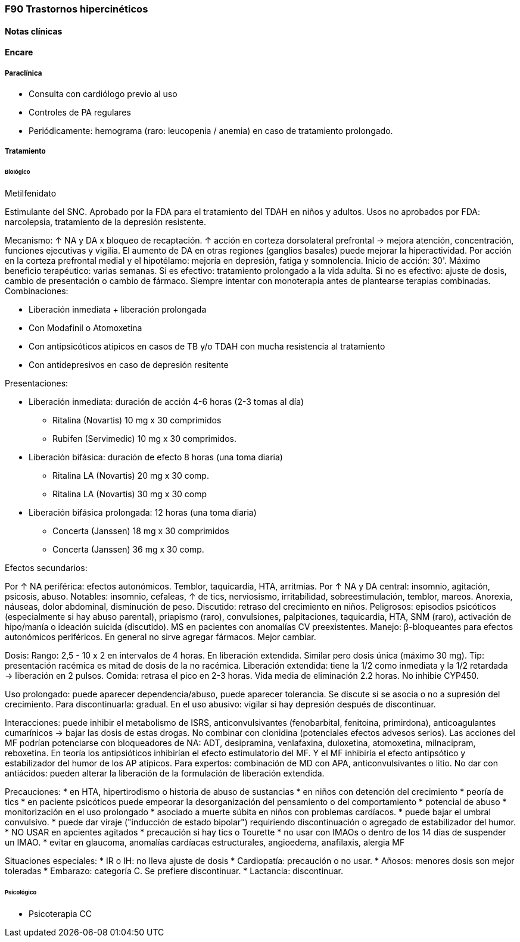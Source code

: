 === F90 Trastornos hipercinéticos

==== Notas clínicas

==== Encare

===== Paraclínica

* Consulta con cardiólogo previo al uso
* Controles de PA regulares
* Periódicamente: hemograma (raro: leucopenia / anemia) en caso de tratamiento prolongado.

===== Tratamiento

====== Biológico

.Metilfenidato
Estimulante del SNC. 
Aprobado por la FDA para el tratamiento del TDAH en niños y adultos.
Usos no aprobados por FDA: narcolepsia, tratamiento de la depresión resistente.

Mecanismo: ↑ NA y DA x bloqueo de recaptación. ↑ acción en corteza dorsolateral prefrontal → mejora atención, concentración, funciones ejecutivas y vigilia. El aumento de DA en otras regiones (ganglios basales) puede mejorar la hiperactividad. Por acción en la corteza prefrontal medial y el hipotélamo: mejoría en depresión, fatiga y somnolencia.
Inicio de acción: 30'. Máximo beneficio terapéutico: varias semanas.
Si es efectivo: tratamiento prolongado a la vida adulta.
Si no es efectivo: ajuste de dosis, cambio de presentación o cambio de fármaco.
Siempre intentar con monoterapia antes de plantearse terapias combinadas.
Combinaciones:

* Liberación inmediata + liberación prolongada
* Con Modafinil o Atomoxetina
* Con antipsicóticos atípicos en casos de TB y/o TDAH con mucha resistencia al tratamiento
* Con antidepresivos en caso de depresión resitente

Presentaciones:

* Liberación inmediata: duración de acción 4-6 horas (2-3 tomas al día)
** Ritalina (Novartis) 10 mg x 30 comprimidos
** Rubifen (Servimedic) 10 mg x 30 comprimidos.
* Liberación bifásica: duración de efecto 8 horas (una toma diaria)
** Ritalina LA (Novartis) 20  mg x 30 comp.
** Ritalina LA (Novartis) 30 mg x 30 comp
* Liberación bifásica  prolongada: 12 horas (una toma diaria)
** Concerta (Janssen) 18 mg x 30 comprimidos
** Concerta (Janssen) 36 mg x 30 comp.

Efectos secundarios:

Por ↑ NA periférica: efectos autonómicos. Temblor, taquicardia, HTA, arritmias.
Por ↑ NA y DA central: insomnio, agitación, psicosis, abuso.
Notables: insomnio, cefaleas, ↑ de tics, nerviosismo, irritabilidad, sobreestimulación, temblor, mareos. Anorexia, náuseas, dolor abdominal, disminución de peso. Discutido: retraso del crecimiento en niños.
Peligrosos: episodios psicóticos (especialmente si hay abuso parental), priapismo (raro), convulsiones, palpitaciones, taquicardia, HTA, SNM (raro), activación de hipo/manía o ideación suicida (discutido). MS en pacientes con anomalías CV preexistentes.
Manejo: β-bloqueantes para efectos autonómicos periféricos. En general no sirve agregar fármacos. Mejor cambiar.

Dosis:
Rango: 2,5 - 10 x 2 en intervalos de 4 horas. En liberación extendida. Similar pero dosis única (máximo 30 mg).
Tip: presentación racémica es mitad de dosis de la no racémica. Liberación extendida: tiene la 1/2 como inmediata y la 1/2 retardada → liberación en 2 pulsos. Comida: retrasa el pico en 2-3 horas. Vida media de eliminación 2.2 horas. No inhibie CYP450.

Uso prolongado: puede aparecer dependencia/abuso, puede aparecer tolerancia. Se discute si se asocia o no a supresión del crecimiento. Para discontinuarla: gradual. En el uso abusivo: vigilar si hay depresión después de discontinuar.

Interacciones: puede inhibir el metabolismo de ISRS, anticonvulsivantes (fenobarbital, fenitoina, primirdona), anticoagulantes cumarínicos → bajar las dosis de estas drogas. No combinar con clonidina (potenciales efectos advesos serios). Las acciones del MF podrían potenciarse con bloqueadores de NA: ADT, desipramina, venlafaxina, duloxetina, atomoxetina, milnacipram, reboxetina. En teoría los antipsióticos inhibirían el efecto estimulatorio del MF. Y el MF inhibiría el efecto antipsótico y estabilizador del humor de los AP atípicos.
Para expertos: combinación de MD con APA, anticonvulsivantes o litio.
No dar con antiácidos: pueden alterar la liberación de la formulación de liberación extendida.

Precauciones:
* en HTA, hipertirodismo o historia de abuso de sustancias
* en niños con detención del crecimiento
* peoría de tics
* en paciente psicóticos puede empeorar la desorganización del pensamiento o del comportamiento
* potencial de abuso
* monitorización en el uso prolongado
* asociado a muerte súbita en niños con problemas cardíacos.
* puede bajar el umbral convulsivo.
* puede dar viraje ("inducción de estado bipolar") requiriendo discontinuación o agregado de estabilizador del humor.
* NO USAR en apcientes agitados
* precaución si hay tics o Tourette
* no usar con IMAOs o dentro de los 14 días de suspender un IMAO.
* evitar en glaucoma, anomalías cardíacas estructurales, angioedema, anafilaxis, alergia MF

Situaciones especiales:
* IR o IH: no lleva ajuste de dosis
* Cardiopatía: precaución o no usar.
* Añosos: menores dosis son mejor toleradas
* Embarazo: categoría C. Se prefiere discontinuar.
* Lactancia: discontinuar.

====== Psicológico

* Psicoterapia CC
